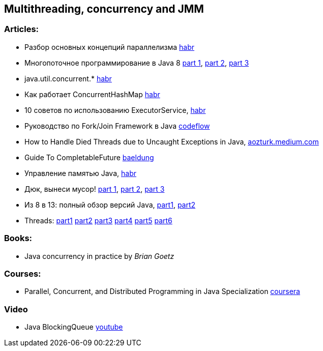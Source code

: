 == Multithreading, concurrency and JMM

=== Articles:

* Разбор основных концепций параллелизма https://habr.com/ru/company/otus/blog/353414/[habr]
* Многопоточное программирование в Java 8
https://tproger.ru/translations/java8-concurrency-tutorial-1/[part 1],
https://tproger.ru/translations/java8-concurrency-tutorial-2/[part 2],
https://tproger.ru/translations/java8-concurrency-tutorial-3/[part 3]
* java.util.concurrent.* https://habr.com/ru/post/277669/[habr]
* Как работает ConcurrentHashMap https://habr.com/ru/post/132884/[habr]
* 10 советов по использованию ExecutorService, https://habr.com/ru/post/260953/[habr]
* Руководство по Fork/Join Framework в Java https://www.codeflow.site/ru/article/java-fork-join[codeflow]
* How to Handle Died Threads due to Uncaught Exceptions in Java, https://aozturk.medium.com/how-to-handle-uncaught-exceptions-in-java-abf819347906[aozturk.medium.com]
* Guide To CompletableFuture https://www.baeldung.com/java-completablefuture[baeldung]
* Управление памятью Java, https://habr.com/ru/post/549176/[habr]
* Дюк, вынеси мусор!
https://habr.com/ru/post/269621/[part 1],
https://habr.com/ru/post/269707/[part 2],
https://habr.com/ru/post/269863/[part 3]
* Из 8 в 13: полный обзор версий Java,
https://javarush.ru/groups/posts/2547-iz-8-v-13-polnihy-obzor-versiy-java-chastjh-1[part1],
https://javarush.ru/groups/posts/2549-iz-8-v-13-polnihy-obzor-versiy-java-chastjh-2[part2]
* Threads:
https://javarush.ru/groups/posts/2047-threadom-java-ne-isportishjh--chastjh-i---potoki[part1]
https://javarush.ru/groups/posts/2048-threadom-java-ne-isportishjh--chastjh-ii---sinkhronizacija[part2]
https://javarush.ru/groups/posts/2060-threadom-java-ne-isportishjh--chastjh-iii---vzaimodeystvie[part3]
https://javarush.ru/groups/posts/2065-threadom-java-ne-isportishjh--chastjh-iv---callable-future-i-druzjhja[part4]
https://javarush.ru/groups/posts/2078-threadom-java-ne-isportishjh--chastjh-v---executor-threadpool-fork-join-pool[part5]
https://javarush.ru/groups/posts/2111-threadom-java-ne-isportishjh--chastjh-vi---k-barjheru[part6]

=== Books:

* Java concurrency in practice by _Brian Goetz_

=== Courses:

* Parallel, Concurrent, and Distributed Programming in Java Specialization https://www.coursera.org/specializations/pcdp[coursera]

=== Video

* Java BlockingQueue https://www.youtube.com/watch?v=d3xb1Nj88pw&list=PLL8woMHwr36EDxjUoCzboZjedsnhLP1j4&index=17[youtube]

